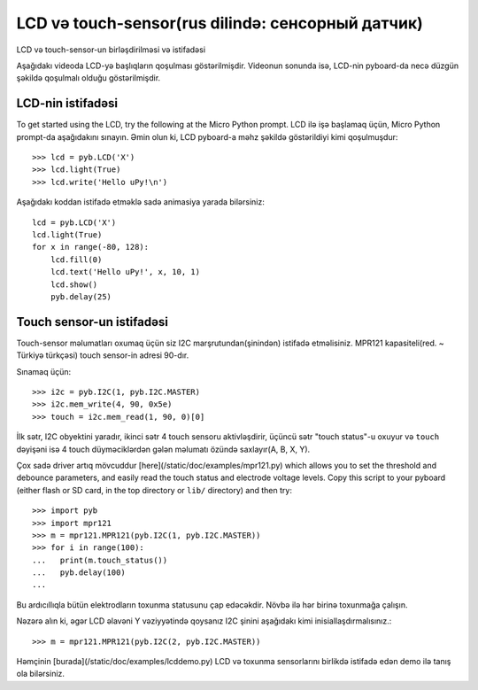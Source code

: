 LCD və touch-sensor(rus dilində: сенсорный датчик)
=============================

LCD və touch-sensor-un birləşdirilməsi və istifadəsi

.. image:: http://micropython.org/static/doc/skin-lcd-3.jpg
    :alt: pyboard with LCD skin
    :width: 250px

.. image:: http://micropython.org/static/doc/skin-lcd-1.jpg
    :alt: pyboard with LCD skin
    :width: 250px

Aşağıdakı videoda LCD-yə başlıqların qoşulması göstərilmişdir.
Videonun sonunda isə, LCD-nin pyboard-da necə düzgün şəkildə qoşulmalı olduğu göstərilmişdir.

.. raw:: html

    <iframe style="margin-left:3em;" width="560" height="315" src="http://www.youtube.com/embed/PowCzdLYbFM?rel=0" frameborder="0" allowfullscreen></iframe>


LCD-nin istifadəsi
-------------

To get started using the LCD, try the following at the Micro Python prompt.
LCD ilə işə başlamaq üçün, Micro Python prompt-da aşağıdakını sınayın.
Əmin olun ki, LCD pyboard-a məhz şəkildə göstərildiyi kimi qoşulmuşdur: ::

    >>> lcd = pyb.LCD('X')
    >>> lcd.light(True)
    >>> lcd.write('Hello uPy!\n')

Aşağıdakı koddan istifadə etməklə sadə animasiya yarada bilərsiniz: ::

    lcd = pyb.LCD('X')
    lcd.light(True)
    for x in range(-80, 128):
        lcd.fill(0)
        lcd.text('Hello uPy!', x, 10, 1)
        lcd.show()
        pyb.delay(25)

Touch sensor-un istifadəsi
----------------------

Touch-sensor məlumatları oxumaq üçün siz I2C marşrutundan(şinindən) istifadə etməlisiniz.
MPR121 kapasiteli(red. ~ Türkiyə türkçəsi) touch sensor-in adresi 90-dır.

Sınamaq üçün: ::

    >>> i2c = pyb.I2C(1, pyb.I2C.MASTER)
    >>> i2c.mem_write(4, 90, 0x5e)
    >>> touch = i2c.mem_read(1, 90, 0)[0]

İlk sətr, I2C obyektini yaradır, ikinci sətr 4 touch sensoru aktivləşdirir,
üçüncü sətr "touch status"-u oxuyur
və ``touch`` dəyişəni isə 4 touch düyməciklərdən gələn məlumatı özündə saxlayır(A, B, X, Y).


Çox sadə driver artıq mövcuddur [here](/static/doc/examples/mpr121.py)
which allows you to set the threshold and debounce parameters, and
easily read the touch status and electrode voltage levels.  Copy
this script to your pyboard (either flash or SD card, in the top
directory or ``lib/`` directory) and then try::

    >>> import pyb
    >>> import mpr121
    >>> m = mpr121.MPR121(pyb.I2C(1, pyb.I2C.MASTER))
    >>> for i in range(100):
    ...   print(m.touch_status())
    ...   pyb.delay(100)
    ...

Bu ardıcıllıqla bütün elektrodların toxunma statusunu çap edəcəkdir.
Növbə ilə hər birinə toxunmağa çalışın.

Nəzərə alın ki, əgər LCD əlavəni Y vəziyyətində qoysanız
I2C şinini aşağıdakı kimi inisiallaşdırmalısınız.::

    >>> m = mpr121.MPR121(pyb.I2C(2, pyb.I2C.MASTER))

Həmçinin [burada](/static/doc/examples/lcddemo.py) LCD və toxunma sensorlarını
birlikdə istifadə edən demo ilə tanış ola bilərsiniz.
